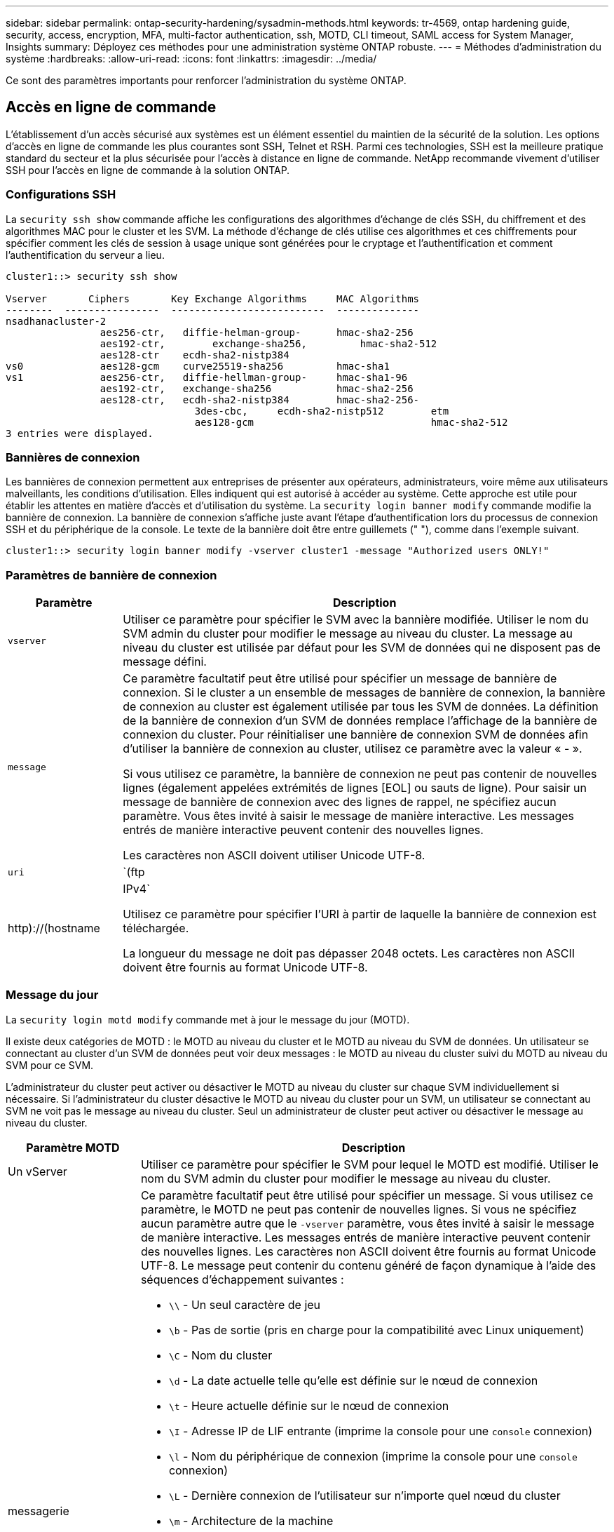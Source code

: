 ---
sidebar: sidebar 
permalink: ontap-security-hardening/sysadmin-methods.html 
keywords: tr-4569, ontap hardening guide, security, access, encryption, MFA, multi-factor authentication, ssh, MOTD, CLI timeout, SAML access for System Manager, Insights 
summary: Déployez ces méthodes pour une administration système ONTAP robuste. 
---
= Méthodes d'administration du système
:hardbreaks:
:allow-uri-read: 
:icons: font
:linkattrs: 
:imagesdir: ../media/


[role="lead"]
Ce sont des paramètres importants pour renforcer l'administration du système ONTAP.



== Accès en ligne de commande

L'établissement d'un accès sécurisé aux systèmes est un élément essentiel du maintien de la sécurité de la solution. Les options d'accès en ligne de commande les plus courantes sont SSH, Telnet et RSH. Parmi ces technologies, SSH est la meilleure pratique standard du secteur et la plus sécurisée pour l'accès à distance en ligne de commande. NetApp recommande vivement d'utiliser SSH pour l'accès en ligne de commande à la solution ONTAP.



=== Configurations SSH

La `security ssh show` commande affiche les configurations des algorithmes d'échange de clés SSH, du chiffrement et des algorithmes MAC pour le cluster et les SVM. La méthode d'échange de clés utilise ces algorithmes et ces chiffrements pour spécifier comment les clés de session à usage unique sont générées pour le cryptage et l'authentification et comment l'authentification du serveur a lieu.

[listing]
----
cluster1::> security ssh show

Vserver       Ciphers       Key Exchange Algorithms     MAC Algorithms
--------  ----------------  --------------------------  --------------
nsadhanacluster-2
                aes256-ctr,   diffie-helman-group-      hmac-sha2-256
                aes192-ctr,	   exchange-sha256,         hmac-sha2-512
                aes128-ctr    ecdh-sha2-nistp384
vs0             aes128-gcm    curve25519-sha256         hmac-sha1
vs1             aes256-ctr,   diffie-hellman-group-     hmac-sha1-96
                aes192-ctr,   exchange-sha256           hmac-sha2-256
                aes128-ctr,   ecdh-sha2-nistp384        hmac-sha2-256-
				3des-cbc,     ecdh-sha2-nistp512        etm
				aes128-gcm                              hmac-sha2-512
3 entries were displayed.

----


=== Bannières de connexion

Les bannières de connexion permettent aux entreprises de présenter aux opérateurs, administrateurs, voire même aux utilisateurs malveillants, les conditions d'utilisation. Elles indiquent qui est autorisé à accéder au système. Cette approche est utile pour établir les attentes en matière d'accès et d'utilisation du système. La `security login banner modify` commande modifie la bannière de connexion. La bannière de connexion s'affiche juste avant l'étape d'authentification lors du processus de connexion SSH et du périphérique de la console. Le texte de la bannière doit être entre guillemets (" "), comme dans l'exemple suivant.

[listing]
----
cluster1::> security login banner modify -vserver cluster1 -message "Authorized users ONLY!"
----


=== Paramètres de bannière de connexion

[cols="19%,81%"]
|===
| Paramètre | Description 


| `vserver` | Utiliser ce paramètre pour spécifier le SVM avec la bannière modifiée. Utiliser le nom du SVM admin du cluster pour modifier le message au niveau du cluster. La message au niveau du cluster est utilisée par défaut pour les SVM de données qui ne disposent pas de message défini. 


| `message`  a| 
Ce paramètre facultatif peut être utilisé pour spécifier un message de bannière de connexion. Si le cluster a un ensemble de messages de bannière de connexion, la bannière de connexion au cluster est également utilisée par tous les SVM de données. La définition de la bannière de connexion d'un SVM de données remplace l'affichage de la bannière de connexion du cluster. Pour réinitialiser une bannière de connexion SVM de données afin d'utiliser la bannière de connexion au cluster, utilisez ce paramètre avec la valeur « - ».

Si vous utilisez ce paramètre, la bannière de connexion ne peut pas contenir de nouvelles lignes (également appelées extrémités de lignes [EOL] ou sauts de ligne). Pour saisir un message de bannière de connexion avec des lignes de rappel, ne spécifiez aucun paramètre. Vous êtes invité à saisir le message de manière interactive. Les messages entrés de manière interactive peuvent contenir des nouvelles lignes.

Les caractères non ASCII doivent utiliser Unicode UTF-8.



| `uri`  a| 
`(ftp|http)://(hostname|IPv4`

Utilisez ce paramètre pour spécifier l'URI à partir de laquelle la bannière de connexion est téléchargée.

La longueur du message ne doit pas dépasser 2048 octets. Les caractères non ASCII doivent être fournis au format Unicode UTF-8.

|===


=== Message du jour

La `security login motd modify` commande met à jour le message du jour (MOTD).

Il existe deux catégories de MOTD : le MOTD au niveau du cluster et le MOTD au niveau du SVM de données. Un utilisateur se connectant au cluster d'un SVM de données peut voir deux messages : le MOTD au niveau du cluster suivi du MOTD au niveau du SVM pour ce SVM.

L'administrateur du cluster peut activer ou désactiver le MOTD au niveau du cluster sur chaque SVM individuellement si nécessaire. Si l'administrateur du cluster désactive le MOTD au niveau du cluster pour un SVM, un utilisateur se connectant au SVM ne voit pas le message au niveau du cluster. Seul un administrateur de cluster peut activer ou désactiver le message au niveau du cluster.

[cols="22%,78%"]
|===
| Paramètre MOTD | Description 


| Un vServer | Utiliser ce paramètre pour spécifier le SVM pour lequel le MOTD est modifié. Utiliser le nom du SVM admin du cluster pour modifier le message au niveau du cluster. 


| messagerie  a| 
Ce paramètre facultatif peut être utilisé pour spécifier un message. Si vous utilisez ce paramètre, le MOTD ne peut pas contenir de nouvelles lignes. Si vous ne spécifiez aucun paramètre autre que le `-vserver` paramètre, vous êtes invité à saisir le message de manière interactive. Les messages entrés de manière interactive peuvent contenir des nouvelles lignes. Les caractères non ASCII doivent être fournis au format Unicode UTF-8. Le message peut contenir du contenu généré de façon dynamique à l'aide des séquences d'échappement suivantes :

* `\\` - Un seul caractère de jeu
* `\b` - Pas de sortie (pris en charge pour la compatibilité avec Linux uniquement)
* `\C` - Nom du cluster
* `\d` - La date actuelle telle qu'elle est définie sur le nœud de connexion
* `\t` - Heure actuelle définie sur le nœud de connexion
* `\I` - Adresse IP de LIF entrante (imprime la console pour une `console` connexion)
* `\l` - Nom du périphérique de connexion (imprime la console pour une `console` connexion)
* `\L` - Dernière connexion de l'utilisateur sur n'importe quel nœud du cluster
* `\m` - Architecture de la machine
* `\n` - Nom du nœud ou du SVM de données
* `\N` - Nom de l'utilisateur se connectant
* `\o` - Identique à \O. Fourni pour la compatibilité Linux.
* `\O` - Nom de domaine DNS du nœud. Notez que la sortie dépend de la configuration du réseau et peut être vide.
* `\r` - Numéro de version du logiciel
* `\s` - Nom du système d'exploitation
* `\u` - Nombre de sessions clustershell actives sur le nœud local. Pour l'administrateur du cluster : tous les utilisateurs du cluster shell. Pour le SVM de données admin : sessions actives uniquement pour ce SVM de données.
* `\U` - Identique à `\u`, mais a ou a `user` `users` ajouté
* `\v` - Chaîne de version de cluster effective
* `\W` - Sessions actives sur le cluster pour l'utilisateur se connectant (`who`)


|===
Pour plus d'informations sur la configuration du message du jour dans ONTAP, reportez-vous au link:../system-admin/manage-banner-motd-concept.html["Documentation ONTAP sur message du jour"].



=== Expiration de la session CLI

Le délai d'expiration par défaut de la session CLI est de 30 minutes. Le délai d'expiration est important pour éviter les sessions obsolètes et le piggydorsal de session.

Utilisez `system timeout show` la commande pour afficher le délai d'expiration actuel de la session de l'interface de ligne de commande. Pour définir la valeur du délai d'expiration, utilisez la `system timeout modify -timeout <minutes>` commande.



== Accès Internet avec NetApp ONTAP System Manager

Si un administrateur ONTAP préfère utiliser une interface graphique au lieu de l'interface de ligne de commandes pour accéder au cluster et le gérer, utilisez NetApp ONTAP System Manager. Il est inclus avec ONTAP en tant que service Web, activé par défaut et accessible à l'aide d'un navigateur. Pointez le navigateur sur le nom d'hôte si vous utilisez DNS ou l'adresse IPv4 ou IPv6 via `+https://cluster-management-LIF+`.

Si le cluster utilise un certificat numérique auto-signé, il est possible que le navigateur affiche un avertissement indiquant que le certificat n'est pas approuvé. Vous pouvez soit reconnaître le risque de continuer l'accès, soit installer un certificat numérique signé par l'autorité de certification (CA) sur le cluster pour l'authentification du serveur.

Depuis ONTAP 9.3, l'authentification SAML (Security assertion Markup Language) est une option disponible dans ONTAP System Manager.



=== Authentification SAML pour ONTAP System Manager

SAML 2.0 est une norme du secteur largement adoptée qui permet à tout fournisseur d'identités tiers conforme à la norme SAML d'effectuer un MFA à l'aide de mécanismes propres à l'IDP choisi par l'entreprise et en tant que source d'authentification unique (SSO).

Trois rôles sont définis dans la spécification SAML : le principal, l'IDP et le fournisseur de services. Dans l'implémentation de ONTAP, un principal est l'administrateur du cluster qui accède à ONTAP via ONTAP System Manager ou NetApp Active IQ Unified Manager. Le PDI est un logiciel tiers IDP. Depuis ONTAP 9.3, Microsoft Active Directory Federated Services (ADFS) et l'IDP open source Shibboleth sont des PDI pris en charge. À partir de ONTAP 9.12.1, Cisco DUO est un IDP pris en charge. Le fournisseur de services est la fonctionnalité SAML intégrée à ONTAP qui est utilisée par ONTAP System Manager ou l'application Web Active IQ Unified Manager.

Contrairement au processus de configuration à deux facteurs SSH, une fois l'authentification SAML activée, l'accès à ONTAP System Manager ou au processeur de service ONTAP requiert l'authentification de tous les administrateurs existants via ce protocole. Aucune modification n'est requise pour les comptes utilisateur du cluster. Lorsque l'authentification SAML est activée, une nouvelle méthode d'authentification de `saml` est ajoutée aux utilisateurs existants disposant des rôles d'administrateur pour `http` et `ontapi` les applications.

Une fois l'authentification SAML activée, les nouveaux comptes supplémentaires nécessitant l'accès SAML IDP doivent être définis dans ONTAP avec le rôle d'administrateur et la méthode d'authentification saml pour et les `http` `ontapi` applications. Si l'authentification SAML est désactivée à un moment ou à un autre, ces nouveaux comptes requièrent que la `password` méthode d'authentification soit définie avec le rôle d'administrateur pour `http` et `ontapi` les applications et qu'elle ajoute l' `console` application pour l'authentification ONTAP locale à ONTAP System Manager.

Une fois l'IDP SAML activé, il effectue l'authentification pour l'accès au Gestionnaire système ONTAP à l'aide des méthodes disponibles pour ce dernier, telles que le protocole LDAP (Lightweight Directory Access Protocol), Active Directory (AD), Kerberos, le mot de passe, etc. Les méthodes disponibles sont uniques au PDI. Il est important que les comptes configurés dans ONTAP aient des ID utilisateur qui correspondent aux méthodes d'authentification IDP.

Les PDI validés par NetApp sont Microsoft ADFS, Cisco DUO et Shibboleth IDP open source.

À partir de ONTAP 9.14.1, Cisco DUO peut être utilisé comme second facteur d'authentification pour SSH.

Pour plus d'informations sur MFA pour ONTAP System Manager, Active IQ Unified Manager et SSH, voir link:http://www.netapp.com/us/media/tr-4647.pdf["Tr-4647 : authentification multifacteur dans ONTAP 9"^].



=== Informations ONTAP System Manager

À partir de ONTAP 9.11.1, ONTAP System Manager fournit des informations exploitables pour aider les administrateurs du cluster à rationaliser leurs tâches quotidiennes. Les informations de sécurité sont basées sur les recommandations de ce rapport technique.

[cols="43%,57%"]
|===
| Analyse de la sécurité | Détermination 


| Telnet est activé | NetApp recommande un accès sécurisé à distance (SSH). 


| Le shell distant (RSH) est activé | NetApp recommande SSH pour un accès distant sécurisé. 


| AutoSupport utilise un protocole non sécurisé | AutoSupport n'est pas configuré pour être envoyé via lien:HTTPS. 


| La bannière de connexion n'est pas configurée au niveau du cluster | Avertissement si la bannière de connexion n'est pas configurée pour le cluster. 


| SSH utilise des chiffrements non sécurisés | Avertissement si SSH utilise des chiffrements non sécurisés. 


| Trop peu de serveurs NTP sont configurés | Avertissement si le nombre de serveurs NTP configurés est inférieur à trois. 


| Utilisateur admin par défaut non verrouillé | Lorsque vous n'utilisez aucun compte d'administration par défaut (admin ou diag) pour vous connecter à System Manager et que ces comptes ne sont pas verrouillés, il est recommandé de les verrouiller. 


| Défense contre les ransomwares : les volumes n'ont pas de règles Snapshot | Aucune règle Snapshot adéquate n'est associée à un ou plusieurs volumes. 


| Défense contre les ransomware : désactivez la suppression automatique de Snapshot | La suppression automatique des snapshots est définie pour un ou plusieurs volumes. 


| Les attaques par ransomware ne font pas l'objet d'une surveillance des volumes | La protection anti-ransomware autonome est prise en charge sur plusieurs volumes, mais pas encore configurée. 


| Les SVM ne sont pas configurés pour la protection autonome contre les ransomware | La protection anti-ransomware autonome est prise en charge sur plusieurs SVM, mais pas encore configurée. 


| FPolicy natif n'est pas configuré | FPolicy n'est pas défini pour les SVM NAS. 


| Activez le mode actif de protection anti-ransomware autonome | Plusieurs volumes ont terminé leur mode d'apprentissage et vous pouvez activer le mode actif 


| La conformité à la norme FIPS 140-2 globale est désactivée | La conformité à la norme FIPS 140-2 globale n'est pas activée. 


| Le cluster n'est pas configuré pour les notifications | Les e-mails, les webhooks ou les traphosts SNMP ne sont pas configurés pour recevoir des notifications. 
|===
Pour plus d'informations sur ONTAP System Manager Insights, consultez le link:../insights-system-optimization-task.html#view-optimization-insights["Informations exploitables avec ONTAP System Manager"].
